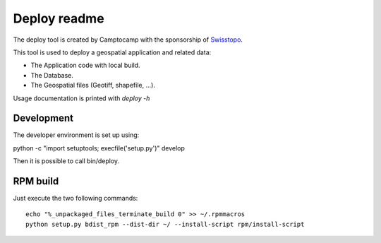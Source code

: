 Deploy readme
=============

The deploy tool is created by Camptocamp with the sponsorship of `Swisstopo <http://geo.admin.ch/>`_.

This tool is used to deploy a geospatial application and related data:

* The Application code with local build.
* The Database.
* The Geospatial files (Geotiff, shapefile, ...).

Usage documentation is printed with `deploy -h`

Development
-----------

The developer environment is set up using:

python -c "import setuptools; execfile('setup.py')" develop

Then it is possible to call bin/deploy.

RPM build
---------

Just execute the two following commands::

    echo "%_unpackaged_files_terminate_build 0" >> ~/.rpmmacros
    python setup.py bdist_rpm --dist-dir ~/ --install-script rpm/install-script
